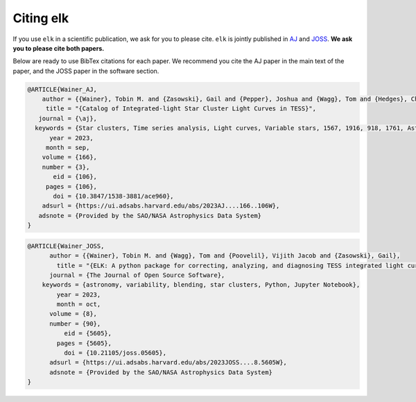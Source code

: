 **********
Citing elk
**********

If you use ``elk`` in a scientific publication, we ask for you to please cite. ``elk`` is jointly published in `AJ <https://ui.adsabs.harvard.edu/abs/2023AJ....166..106W/abstract>`_ and `JOSS <https://ui.adsabs.harvard.edu/abs/2023JOSS....8.5605W/abstract>`_. **We ask you to please cite both papers.**

Below are ready to use BibTex citations for each paper. We recommend you cite the AJ paper in the main text of the paper, and the JOSS paper in the software section.

.. code-block:: bash

    @ARTICLE{Wainer_AJ,
        author = {{Wainer}, Tobin M. and {Zasowski}, Gail and {Pepper}, Joshua and {Wagg}, Tom and {Hedges}, Christina L. and {Poovelil}, Vijith Jacob and {Fetherolf}, Tara and {Davenport}, James R.~A. and {Christodoulou}, P. Marios and {Dinsmore}, Jack T. and {Patel}, Avi and {Goold}, Kameron and {Gibson}, Benjamin J.},
         title = "{Catalog of Integrated-light Star Cluster Light Curves in TESS}",
       journal = {\aj},
      keywords = {Star clusters, Time series analysis, Light curves, Variable stars, 1567, 1916, 918, 1761, Astrophysics - Astrophysics of Galaxies, Astrophysics - Solar and Stellar Astrophysics},
          year = 2023,
         month = sep,
        volume = {166},
        number = {3},
           eid = {106},
         pages = {106},
           doi = {10.3847/1538-3881/ace960},
        adsurl = {https://ui.adsabs.harvard.edu/abs/2023AJ....166..106W},
       adsnote = {Provided by the SAO/NASA Astrophysics Data System}
    }

.. code-block:: bash

    @ARTICLE{Wainer_JOSS,
          author = {{Wainer}, Tobin M. and {Wagg}, Tom and {Poovelil}, Vijith Jacob and {Zasowski}, Gail},
            title = "{ELK: A python package for correcting, analyzing, and diagnosing TESS integrated light curves}",
          journal = {The Journal of Open Source Software},
        keywords = {astronomy, variability, blending, star clusters, Python, Jupyter Notebook},
            year = 2023,
            month = oct,
          volume = {8},
          number = {90},
              eid = {5605},
            pages = {5605},
              doi = {10.21105/joss.05605},
          adsurl = {https://ui.adsabs.harvard.edu/abs/2023JOSS....8.5605W},
          adsnote = {Provided by the SAO/NASA Astrophysics Data System}
    }

